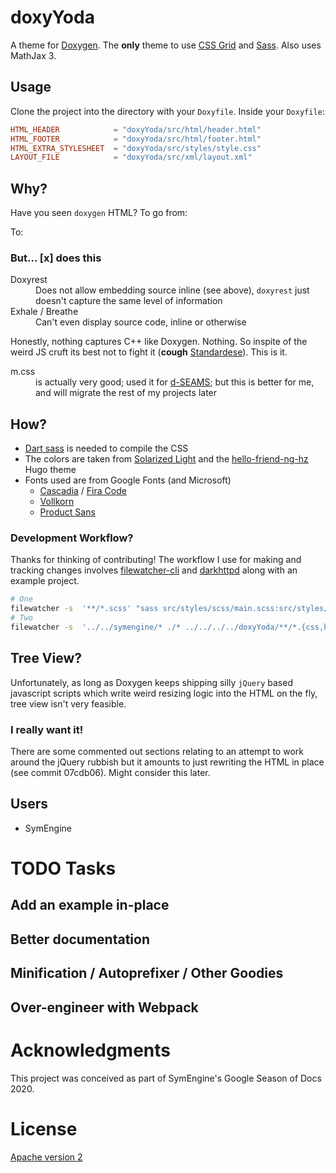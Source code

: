 * doxyYoda
A theme for [[http://doxygen.nl/][Doxygen]]. The **only** theme to use [[https://developer.mozilla.org/en-US/docs/Web/CSS/CSS_Grid_Layout][CSS Grid]] and [[https://sass-lang.com/guide][Sass]]. Also uses MathJax 3.
** Usage
Clone the project into the directory with your ~Doxyfile~.
Inside your ~Doxyfile~:
#+begin_src conf
HTML_HEADER            = "doxyYoda/src/html/header.html"
HTML_FOOTER            = "doxyYoda/src/html/footer.html"
HTML_EXTRA_STYLESHEET  = "doxyYoda/src/styles/style.css"
LAYOUT_FILE            = "doxyYoda/src/xml/layout.xml"
#+end_src
** Why?
Have you seen ~doxygen~ HTML? To go from:
#+DOWNLOADED: screenshot @ 2021-03-02 00:51:00
[[file:images/why/2021-03-02_00-51-00_screenshot.png]]
To:
#+DOWNLOADED: screenshot @ 2021-03-02 00:51:40
[[file:images/why/2021-03-02_00-51-40_screenshot.png]]
*** But... [x] does this
- Doxyrest :: Does not allow embedding source inline (see above), ~doxyrest~ just doesn't capture the same level of information
- Exhale / Breathe :: Can't even display source code, inline or otherwise
Honestly, nothing captures C++ like Doxygen. Nothing. So inspite of the weird JS cruft its best not to fight it (*cough* [[https://foonathan.net/2019/11/standardese-post-mortem/][Standardese]]). This is it.
- m.css :: is actually very good; used it for [[https://dseams.info][d-SEAMS]]; but this is better for me, and will migrate the rest of my projects later
** How?
- [[https://sass-lang.com/documentation/cli/dart-sass][Dart sass]] is needed to compile the CSS
- The colors are taken from [[https://ethanschoonover.com/solarized/][Solarized Light]] and the [[https://github.com/HaoZeke/hugo-theme-hello-friend-ng-hz/branches][hello-friend-ng-hz]] Hugo theme
- Fonts used are from Google Fonts (and Microsoft)
  - [[https://github.com/microsoft/cascadia-code/][Cascadia]] / [[https://fonts.google.com/specimen/Fira+Code?category=Monospace&preview.text_type=custom#standard-styles][Fira Code]]
  - [[http://vollkorn-typeface.com/][Vollkorn]]
  - [[https://fonts.google.com/specimen/PT+Sans?category=Sans+Serif&preview.text_type=custom][Product Sans]]
*** Development Workflow?
Thanks for thinking of contributing! The workflow I use for making and tracking changes involves [[https://github.com/filewatcher/filewatcher-cli][filewatcher-cli]] and [[https://wiki.alpinelinux.org/wiki/Darkhttpd][darkhttpd]] along with an example project.
#+begin_src bash
# One
filewatcher -s  '**/*.scss' "sass src/styles/scss/main.scss:src/styles/doxyYoda.css"
# Two
filewatcher -s  '../../symengine/* ./* ../../../../doxyYoda/**/*.{css,html,xml}' "doxygen Doxyfile-prj.cfg"
#+end_src
** Tree View?
Unfortunately, as long as Doxygen keeps shipping silly ~jQuery~ based javascript scripts which write weird resizing logic into the HTML on the fly, tree view isn't very feasible.
*** I really want it!
There are some commented out sections relating to an attempt to work around the jQuery rubbish but it amounts to just rewriting the HTML in place (see commit 07cdb06). Might consider this later.
** Users
- SymEngine
* TODO Tasks
** Add an example in-place
** Better documentation
** Minification / Autoprefixer / Other Goodies
** Over-engineer with Webpack
* Acknowledgments
This project was conceived as part of SymEngine's Google Season of Docs 2020.
* License
[[https://www.apache.org/licenses/LICENSE-2.0.html][Apache version 2]]
